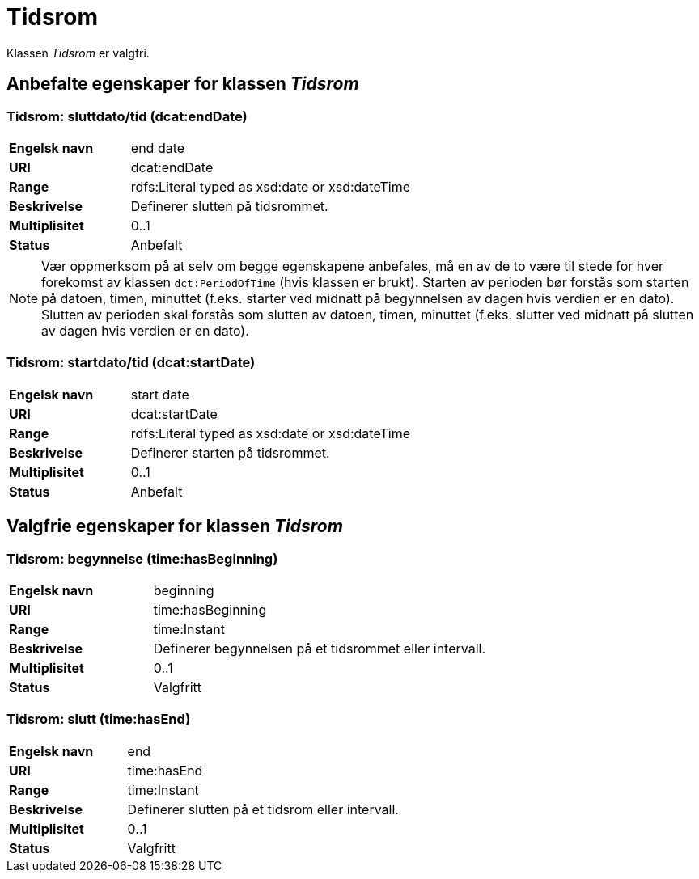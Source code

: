 = Tidsrom [[tidsrom]]

Klassen _Tidsrom_ er valgfri.

== Anbefalte egenskaper for klassen _Tidsrom_

=== Tidsrom: sluttdato/tid (dcat:endDate) [[tidsrom-sluttdato]]

[cols="30s,70d"]
|===
|Engelsk navn| end date
|URI| dcat:endDate
|Range| rdfs:Literal typed as xsd:date or xsd:dateTime
|Beskrivelse| Definerer slutten på tidsrommet.
|Multiplisitet| 0..1
|Status| Anbefalt
|===

NOTE: Vær oppmerksom på at selv om begge egenskapene anbefales, må en av de to være til stede for hver forekomst av klassen `dct:PeriodOfTime` (hvis klassen er brukt). Starten av perioden bør forstås som starten på datoen, timen, minuttet (f.eks. starter ved midnatt på begynnelsen av dagen hvis verdien er en dato). Slutten av perioden skal forstås som slutten av datoen, timen, minuttet (f.eks. slutter ved midnatt på slutten av dagen hvis verdien er en dato).

=== Tidsrom: startdato/tid (dcat:startDate) [[tidsrom-startdato]]
[cols="30s,70d"]
|===
|Engelsk navn| start date
|URI| dcat:startDate
|Range| rdfs:Literal typed as xsd:date or xsd:dateTime
|Beskrivelse| Definerer starten på tidsrommet.
|Multiplisitet| 0..1
|Status| Anbefalt
|===

== Valgfrie egenskaper for klassen _Tidsrom_

=== Tidsrom: begynnelse (time:hasBeginning) [[tidsrom-begynnelse]]
[cols="30s,70d"]
|===
|Engelsk navn| beginning
|URI| time:hasBeginning
|Range| time:Instant
|Beskrivelse| Definerer begynnelsen på et tidsrommet eller intervall.
|Multiplisitet| 0..1
|Status| Valgfritt
|===

=== Tidsrom: slutt (time:hasEnd) [[tidsrom-slutt]]
[cols="30s,70d"]
|===
|Engelsk navn| end
|URI| time:hasEnd
|Range| time:Instant
|Beskrivelse| Definerer slutten på et tidsrom eller intervall.
|Multiplisitet| 0..1
|Status| Valgfritt
|===
